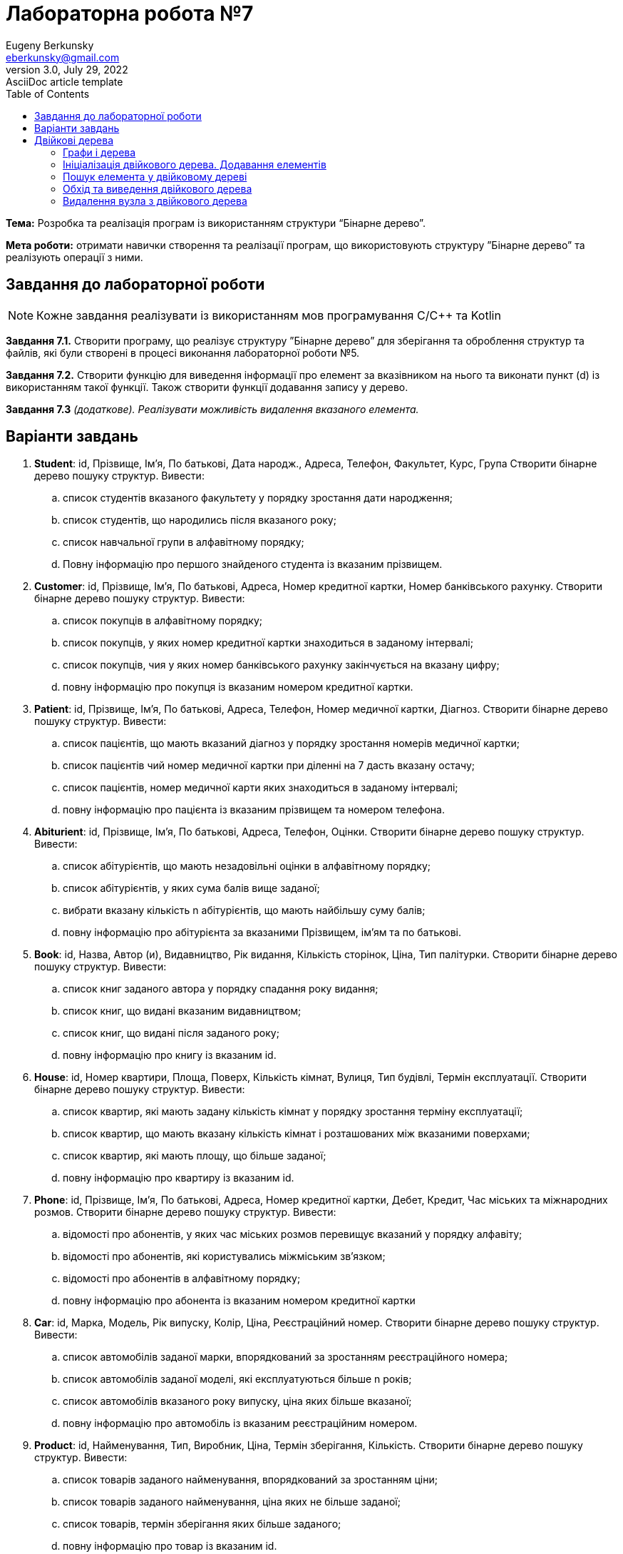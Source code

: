 = Лабораторна робота №7
Eugeny Berkunsky <eberkunsky@gmail.com>
3.0, July 29, 2022: AsciiDoc article template
:toc:
:icons: font

*Тема:* Розробка та реалізація програм із використанням структури “Бінарне дерево”.

*Мета роботи:* отримати навички створення та реалізації програм, що використовують структуру ”Бінарне дерево”  та реалізують операції з ними.


== Завдання до лабораторної роботи

NOTE: Кожне завдання реалізувати із використанням мов програмування C/C++ та Kotlin

*Завдання 7.1.* Створити програму, що реалізує структуру ”Бінарне дерево” для зберігання та оброблення структур та файлів, які були створені в процесі виконання лабораторної роботи №5.

*Завдання 7.2.* Створити функцію для виведення інформації про елемент за вказівником на нього та виконати пункт (d) із використанням такої функції. Також створити функції додавання запису у дерево.

*Завдання 7.3* _(додаткове). Реалізувати можливість видалення вказаного елемента._

== Варіанти завдань

.  *Student*: id, Прізвище, Ім’я, По батькові, Дата народж., Адреса, Телефон, Факультет, Курс, Група
Створити бінарне дерево пошуку структур. Вивести:
..	список студентів вказаного факультету у порядку зростання дати народження;
..	список студентів, що народились після вказаного року;
..	список навчальної групи в алфавітному порядку;
..	Повну інформацію про першого знайденого студента із вказаним прізвищем.
.  *Customer*: id, Прізвище, Ім’я, По батькові, Адреса, Номер кредитної картки, Номер банківського рахунку.
Створити бінарне дерево пошуку структур. Вивести:
..	список покупців в алфавітному порядку;
..	список  покупців,  у яких номер кредитної картки знаходиться в заданому інтервалі;
..	список покупців, чия у яких номер банківського рахунку закінчується на вказану цифру;
..	повну інформацію про покупця із вказаним номером кредитної картки.
.  *Patient*: id, Прізвище, Ім’я, По батькові, Адреса, Телефон, Номер медичної картки, Діагноз.
Створити бінарне дерево пошуку структур. Вивести:
..	список пацієнтів, що мають вказаний діагноз у порядку зростання номерів медичної картки;
..	список пацієнтів чий номер медичної картки при діленні на 7 дасть вказану остачу;
..  список пацієнтів, номер медичної карти яких знаходиться в заданому інтервалі;
.. повну інформацію про пацієнта із вказаним прізвищем та номером телефона.
.   *Abiturient*: id, Прізвище, Ім’я, По батькові, Адреса, Телефон, Оцінки.
Створити бінарне дерево пошуку структур. Вивести:
..	список абітурієнтів, що мають незадовільні оцінки в алфавітному порядку;
..	список абітурієнтів, у яких сума балів вище заданої;
..	вибрати вказану кількість n абітурієнтів, що мають найбільшу суму балів;
..	повну інформацію про абітурієнта за вказаними Прізвищем, ім’ям та по батькові.
.  *Book*: id, Назва, Автор (и), Видавництво, Рік видання, Кількість сторінок, Ціна, Тип палітурки.
Створити бінарне дерево пошуку структур. Вивести:
..  список книг заданого автора у порядку спадання року видання;
..	список книг, що видані вказаним видавництвом;
..	список книг, що видані після заданого року;
..	повну інформацію про книгу із вказаним id.
.  *House*: id,  Номер  квартири,  Площа,  Поверх,  Кількість  кімнат,  Вулиця, Тип будівлі, Термін експлуатації.
Створити бінарне дерево пошуку структур. Вивести:
..	список квартир, які мають задану кількість кімнат у порядку зростання терміну експлуатації;
..	список  квартир,  що мають вказану кількість кімнат  і  розташованих між вказаними поверхами;
..	список квартир, які мають площу, що більше заданої;
..	повну інформацію про квартиру із вказаним id.
.  *Phone*: id,  Прізвище, Ім’я, По батькові, Адреса, Номер кредитної картки, Дебет, Кредит, Час міських та міжнародних розмов.
Створити бінарне дерево пошуку структур. Вивести:
..	відомості про абонентів, у яких час міських розмов перевищує вказаний у порядку алфавіту;
..	відомості про абонентів, які користувались міжміським зв’язком;
..	відомості про абонентів в алфавітному порядку;
..	повну інформацію про абонента із вказаним номером кредитної картки
.  *Car*: id, Марка, Модель, Рік випуску, Колір, Ціна, Реєстраційний номер.
Створити бінарне дерево пошуку структур. Вивести:
..	список автомобілів заданої марки, впорядкований за зростанням реєстраційного номера;
..	список автомобілів заданої моделі, які експлуатуються більше n років;
..	список автомобілів вказаного року випуску, ціна яких більше вказаної;
..	повну інформацію про автомобіль із вказаним реєстраційним номером.
.  *Product*: id,  Найменування, Тип,  Виробник,  Ціна,  Термін зберігання, Кількість.
Створити бінарне дерево пошуку структур. Вивести:
..	список товарів заданого найменування, впорядкований за зростанням ціни;
..	список товарів заданого найменування, ціна яких не більше заданої;
..	список товарів, термін зберігання яких більше заданого;
..	повну інформацію про товар із вказаним id.
. *Train*: id, Пункт призначення, Номер поїзда, Час відправлення, Число місць (загальних, плацкарт, купе, люкс).
Створити бінарне дерево пошуку структур. Вивести:
..	список поїздів, які прямують до заданого пункту призначення, впорядкований за часом відправлення;
..	список поїздів, які прямують до заданого пункту призначення та відправляються після вказаної години;
..	список  поїздів,  які відправляються  до  заданого  пункту  призначення та мають загальні місця;
..	повну інформацію про поїзд за його номером.


== Двійкові дерева

=== Графи і дерева
Спочатку надамо декілька визначень:

NOTE: Граф – це непорожня множина точок (вершин) і множина відрізків (ребер),
кінці яких належать заданій множині точок

.Неорієнтований граф
image::img/pic1.png[]

Якщо на кожному ребрі графа задати напрямок, то він буде орієнтований.

.Орієнтований граф
image::img/pic2.png[]

NOTE: Якщо, рухаючись по ребрах графа в заданому напрямку, можна потрапити із заданої вершини 1 у задану вершину 2, то говорять, що ці вершини з'єднані шляхом.

NOTE: Замкнутий шлях, що складається з різних ребер, називають циклом.

NOTE: Граф називають зв'язним, якщо будь-які дві його вершини з'єднані
шляхом. Зв'язний граф без циклів називають деревом. З кожною вершиною дерева зв'язується скінчена кількість окремих дерев, які називають піддеревами.

Схематично дерево можна зобразити таким чином:

.n-арне дерево
image::img/pic3.png[]


Для подальшої роботи з деревами необхідно засвоїти ряд понять.

NOTE: Вершину y, що знаходиться безпосередньо нижче, ніж вершина х, називають
безпосереднім нащадком х, а вершину х – предком у.

NOTE: Якщо вершина не має нащадків, то її називають термінальною вершиною або
листом, якщо має – внутрішньою вершиною.

NOTE: Кількість безпосередніх нащадків внутрішньої вершини називають її
ступенем.

NOTE: Ступенем дерева називають максимальний ступінь всіх вершин.

NOTE: Двійкове дерево – це такий спосіб подання інформації, за якого однаково
ефективно реалізуються всі три основні операції в динамічних структурах:
пошуку, запису й видалення інформації. Ця ефективність близька до ефективності
дихотомічного пошуку.

Двійкове дерево схематично можна зобразити в такий спосіб: є набір вершин,
з'єднаних стрілками, з кожної вершини виходить не більше ніж дві
стрілки (гілки), спрямовані вліво донизу і/або вправо донизу. Повинна існувати
єдина вершина, у яку не входить жодна стрілка – цю вершину називають коренем
дерева.

.Бінарне (або двійкове) дерево
image::img/pic4.png[]

Будемо вважати, що дані зберігаються у інформаційному полі структури:

[source, c++]
----
// С++
struct Node
{
    typeelem data;  // інформаційне поле
    Node * left;    // посилання на ліву гілку
    Node * right;   // посилання на праву гілку
};
----

[source, kotlin]
----
// Kotlin
data class Node<T : Comparable<T>?> (
    var data: T, var left: Node<T>? = null, var right: Node<T>? = null
)
----

_**Примітка:** `<T : Comparable<T>>` означає, що у вершині дерева зберігається значення деякого типу T, що підтримує операцію порівняння (за необхідності треба її описати)_


Приклад опису класу, що підтримує операцію порівняння `compareTo`
[source, kotlin]
----
data class Student(val id:Int, var name:String, var rating:Double) : Comparable<Student> {
    override fun compareTo(other: Student): Int {
        return if (name == other.name) {
            id - other.id
        } else name.compareTo(other.name)
    }
}
----

=== Ініціалізація двійкового дерева. Додавання елементів

Функція ініціалізації бінарного дерева нічим не відрізняється від відповідних
процедур для списків: покажчику на корінь дерева передається значення nullptr (null).

[source, c++]
----
// С++
node * root = nullptr;
----

[source, Kotlin]
----
// Kotlin
class Tree<T : Comparable<T>?> {
    var root: Node<T>? = null
    // ...
}
----

Додавання елемента у бінарне дерево можна представити у вигляді функції `addElement`.

Операцію додавання нової вершини у двійкове дерево можна розділити на кілька
кроків:

- формування нової вершини;
- пошук вершини, після якої необхідно вставити нову вершину;
- безпосередньо додавання нової вершини в дерево, тобто корегування посилань елементів.

Функція пошуку вершини, після якої необхідно вставити нову вершину, полягає в
знаходженні вершини, до якої можна приєднати («підвісити») нову вершину. У
випадку надходження запису з новим ключем треба порівняти значення цього
ключа із ключами вже наявних вершин. Якщо значення ключа нового елемента
менше, ніж значення ключа даного елемента, переходимо на ліву гілку, якщо
значення ключа нового елемента більше, ніж значення ключа даного елемента, переходимо на праву гілку. Переміщаючись у такий спосіб по дереву, знаходимо
«порожню» вершину, тобто вершину без піддерев, і залежно від результату
порівняння ключа в цій вершині із ключем, що надійшов, робимо нову
сформовану вершину лівою або правою гілкою дерева.

Наприклад, у нас є послідовність елементів із ключами: 70, 60, 85, 87, 35, 68,
72.

Перший із записів, що надійшли, із ключем 70 робимо коренем дерева.

.Додавання першого елемента у дерево
image::img/pic5.png[]

Посилання на нижні вершини дорівнюють null.

Наступний ключ 60 менший за 70, виходить, що наступна вершина – ліва для кореня.

.Додавання другого елемента у дерево
image::img/pic6.png[]

Далі 85 – права вершина для кореня.

.Додавання третього елемента у дерево
image::img/pic7.png[]

87 більше ніж 70 та 85.
87 – права вершина для вершини 85.

.Четверта вершина
image::img/pic8.png[]

Порівнюючи в такий спосіб нові вершини дерева із уже існуючими, одержуємо дерево

.Остаточне дерево
image::img/pic9.png[]

[source, c++]
----
// С++
bool addElement(int value, node **pNode) {
    if (*pNode == nullptr) {
        node *t = new node;
        t->key = value;
        t->left = nullptr;
        t->right = nullptr;
        *pNode = t;
        return true;
    } else {
        int key = (*pNode)->key;
        if (key == value) return false;
        if (key > value) {
            return addElement(value, &((*pNode)->left));
        } else {
            return addElement(value, &((*pNode)->right));
        }
    }
}
----

[source, Kotlin]
----
// Kotlin
class Tree<T : Comparable<T>?> {

    var root: Node<T>? = null

    fun addElement(value: T): Boolean {
        if (root == null) {
            root = Node(value)
            return true
        }
        return addInSubTree(value, root)
    }

    private fun addInSubTree(value: T, root: Node<T>?): Boolean {
        if (value == root!!.key) {
            return false
        }
        return if (value!! < root.key) {
            if (root.left == null) {
                root.left = Node(value)
                true
            } else {
                addInSubTree(value, root.left)
            }
        } else {
            if (root.right == null) {
                root.right = Node(value)
                true
            } else {
                addInSubTree(value, root.right)
            }
        }
    }
   // ...
}
----

=== Пошук елемента у двійковому дереві

Функція пошуку елемента у двійковому дереві полягає в знаходженні того
елемента дерева, значення ключа якого збігається із заданим значенням. Якщо
такий елемент знайдено, то функція повертає посилання на нього, інакше – null (nullptr).

Безпосередньо сам алгоритм пошуку елемента можна описати так:

- значення ключа поточної ланки дерева порівнюють із заданим значенням;
якщо значення рівні, алгоритм завершується і функція повертає посилання
на поточний елемент;
- залежно від порівняння заданого ключа й ключа поточного елемента,
переходимо на ліву/праву гілки (якщо вони існують) і продовжуємо пошук.

[source, c++]
----
// C++
node *findElement(int key, node *pNode) {
    if (pNode == nullptr) {
        return nullptr;
    }
    if (pNode->key == key) {
        return pNode;
    }
    return findElement(key, (pNode->key > key)
               ? pNode->left
               : pNode->right);
}
----

[source, Kotlin]
----
// Kotlin
class Tree<T : Comparable<T>?> {
    var root: Node<T>? = null
    // ....

    fun find(key: T): Node<T>? {
        return if (root == null) {
            null
        } else findInSubTree(key, root)
    }

    private fun findInSubTree(key: T, root: Node<T>?): Node<T>? {
        if (root == null || key == root.key) {
            return root
        }
        return if (key!! < root.key) {
            findInSubTree(key, root.left)
        } else {
            findInSubTree(key, root.right)
        }
    }
    // ....
}
----

=== Обхід та виведення двійкового дерева

Функція обходу (виведення) двійкового дерева на екран, на перший погляд, трохи
складна, оскільки елементи розташовуються у нелінійній структурі, для цього
необхідно виконати повний обхід дерева.

Для виведення такого роду структур найкраще застосовувати рекурсивний виклик функції виведення одного елемента двійкового дерева, виконуючи для кожної вершини три дії:

- вивід даних, що зберігаються у вузлі;
- обхід лівого піддерева;
- обхід правого піддерева.

Порядок виконання названих дій визначає спосіб обходу дерева. Способи виведення:

- зверху донизу;
- зліва направо;
- знизу нагору.

Функція виводу дерева зліва направо має такий вигляд:

- необхідно спочатку вивести всю ліву гілку дерева,
- потім значення самого кореня дерева,
- а потім всю праву гілку дерева.

Дану функцію необхідно повторити для кожного елемента будь-якої гілки. Таким чином, загальний алгоритм виведення двійкового дерева можна описати в такий спосіб:

. виведення лівої гілки елемента, якщо вона є;
. виведення елемента;
. виведення правої гілки, якщо вона є.

Нижче наведено тексти рекурсивних функцій, що реалізують дану операцію.

[source, c++]
----
// C++
void traverseTree(node *pNode) {
    if (pNode != nullptr) {
        traverseTree(pNode->left);
        cout << pNode->key << " ";
        traverseTree(pNode->right);
    }
}
----

[source, Kotlin]
----
// Kotlin

class Tree<T : Comparable<T>?> {
    var root: Node<T>? = null
    // ....

    fun traverse() {
        traverse(root)
    }

    private fun traverse(root: Node<T>?) {
        if (root != null) {
            traverse(root.left)
            visit(root)
            traverse(root.right)
        }
    }

    private fun visit(node: Node<T>) {
        println(node.key)
    }
    // ....
}
----

=== Видалення вузла з двійкового дерева

Безпосереднє видалення запису (вузла) реалізується дуже просто, якщо ця
вершина є кінцевою, або з неї виходить тільки одне піддерево, достатньо тільки
скорегувати відповідне посилання вершини попередника.

Основні труднощі пов'язані з видаленням вершини, з якої виходять два піддерева. У цьому випадку
потрібно знайти відповідну вершину дерева, яку можна було б вставити на місце тієї,
що видаляється, причому ця відповідна вершина повинна просто переміщатися.

Така вершина – це або крайній правий елемент лівого піддерева (для досягнення цієї
вершини необхідно перейти в наступну вершину по лівій гілці (лівому піддереву), а потім переходити
в інші вершини тільки по правій гілці (правому піддереву) доти, поки чергове таке посилання не буде дорівнювати null), або крайній лівий елемент правого піддерева (для досягнення
цієї вершини необхідно перейти в наступну вершину по правій гілці (правому піддереву), а потім
переходити в ліві вершини доти, поки чергове таке посилання не буде дорівнювати null).

Очевидно, що знайдені таким чином вершини можуть мати не більше одного піддерева.

<<<

Отже, функція видалення із двійкового дерева вершини із заданим ключем повинна розрізняти три випадки:

. вершини із заданим ключем у дереві немає;
. вершина із заданим ключем має не більше ніж одне піддерево;
. вершина із заданим ключем має два піддерева.

Наприклад, розглянемо дерево:

.Дерево перед видаленням елемента
image::img/pic10.png[]

- Якщо потрібно видалити вершину зі значенням 75, то очевидно, маємо випадок (1) - нічого робити не треба

- Якщо потрібно видалити один з елементів 35, 68, 72 або 90 - ці вершини не мають піддерев, тобто маємо випадок (2) і їх можна просто видалити

- Якщо потрібно видалити елемент 87 - також маємо випадок (2), оскільки ця вершина має одне піддерево, та її можна видалити, замінивши на першу вершину із єдиного піддерева

- Вершини з елементами 60, 85 та 70 мають по два піддерева, отже маємо випадок (3).

[source, c++]
----
// C++
// допоміжна функція пошуку крайнього правого елемента у лівому піддереві
void removeEl(node **pNode, node **q) {
    if ((*pNode)->right != nullptr) removeEl(&(*pNode)->right, q);
    else {
        (*q)->key = (*pNode)->key;
        *q = *pNode;
        *pNode = (*pNode)->left;
    }
}

// основна функція видалення елемента
void removeElement(int value, node **pNode) {
    if (*pNode == nullptr); else {
        if (value < (*pNode)->key)
            removeElement(value, &((*pNode)->left));
        else {
            if (value > (*pNode)->key)
                removeElement(value, &((*pNode)->right));
            else {
                node *q = *pNode;
                if (q->right == nullptr) *pNode = q->left;
                else if (q->left == nullptr) *pNode = q->right; else {
                    removeEl(&(q->left), &q);
                }
                delete q;
            }
        }
    }
}
----

[source, Kotlin]
----
class Tree<T : Comparable<T>?> {
    var root: Node<T>? = null
    // ....

    fun removeElement(key: T) {
        removeElement(key, root)
    }

    private fun removeElement(key: T, node: Node<T>?) : Node<T>? {
        var root = node
        if (root == null) return root
        if (key!! > root.key) {
            root.right = removeElement(key, root.right)
        } else if (key < root.key) {
            root.left = removeElement(key, root.left)
        } else {
            if (root.left == null && root.right == null) {
                root = null
            } else if (root.right != null) {
                root.key = successor(root)
                root.right = removeElement(root.key, root.right)
            } else {
                root.key = predecessor(root)
                root.left = removeElement(root.key, root.left)
            }
        }
        return root
    }

    /*
       Пошук безпосередньо наступного значення
       Крайній лівий елемент у правому піддереві
    */
    private fun successor(node: Node<T>) : T {
        var root = node
        root = root.right!!
        while (root.left != null) {
            root = root.left!!
        }
        return root.key
    }

    /*
       Пошук безпосередньо попереднього значення
       Крайній правий елемент у лівому піддереві
    */
    private fun predecessor(node: Node<T>) : T {
        var root = node
        root = root.left!!
        while (root.right != null) {
            root = root.right!!
        }
        return root.key
    }
    // ....
}
----

NOTE: Зверніть увагу, що код мовою Kotlin дещо складніший, через відсутність механізмів роботи з покажчиками, і хоча в більшості випадків, покажчики легко замінюються на безпечні посилання, деякі складнощі все одно залишаються. Наприклад, неможливо отримати покажчик на покажчик і через те, доводиться писати більш складний код. Але це компенсується тим, що в Kotlin (як і в Java) є автоматичне "прибирання сміття" - вивільнення пам'яті, яку займали видалені об'єкти.

